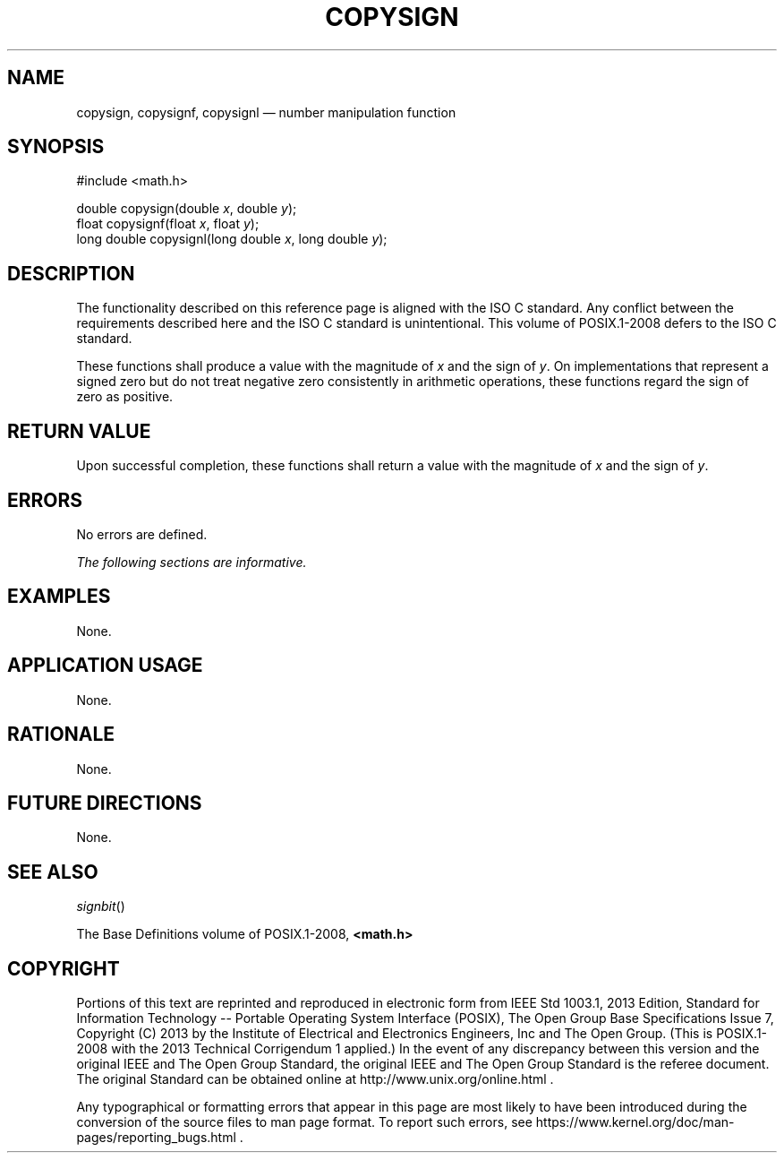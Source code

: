 '\" et
.TH COPYSIGN "3" 2013 "IEEE/The Open Group" "POSIX Programmer's Manual"

.SH NAME
copysign,
copysignf,
copysignl
\(em number manipulation function
.SH SYNOPSIS
.LP
.nf
#include <math.h>
.P
double copysign(double \fIx\fP, double \fIy\fP);
float copysignf(float \fIx\fP, float \fIy\fP);
long double copysignl(long double \fIx\fP, long double \fIy\fP);
.fi
.SH DESCRIPTION
The functionality described on this reference page is aligned with the
ISO\ C standard. Any conflict between the requirements described here and the
ISO\ C standard is unintentional. This volume of POSIX.1\(hy2008 defers to the ISO\ C standard.
.P
These functions shall produce a value with the magnitude of
.IR x
and the sign of
.IR y .
On implementations that represent a signed zero but do not treat
negative zero consistently in arithmetic operations, these functions
regard the sign of zero as positive.
.SH "RETURN VALUE"
Upon successful completion, these functions shall return a value with
the magnitude of
.IR x
and the sign of
.IR y .
.SH ERRORS
No errors are defined.
.LP
.IR "The following sections are informative."
.SH EXAMPLES
None.
.SH "APPLICATION USAGE"
None.
.SH RATIONALE
None.
.SH "FUTURE DIRECTIONS"
None.
.SH "SEE ALSO"
.IR "\fIsignbit\fR\^(\|)"
.P
The Base Definitions volume of POSIX.1\(hy2008,
.IR "\fB<math.h>\fP"
.SH COPYRIGHT
Portions of this text are reprinted and reproduced in electronic form
from IEEE Std 1003.1, 2013 Edition, Standard for Information Technology
-- Portable Operating System Interface (POSIX), The Open Group Base
Specifications Issue 7, Copyright (C) 2013 by the Institute of
Electrical and Electronics Engineers, Inc and The Open Group.
(This is POSIX.1-2008 with the 2013 Technical Corrigendum 1 applied.) In the
event of any discrepancy between this version and the original IEEE and
The Open Group Standard, the original IEEE and The Open Group Standard
is the referee document. The original Standard can be obtained online at
http://www.unix.org/online.html .

Any typographical or formatting errors that appear
in this page are most likely
to have been introduced during the conversion of the source files to
man page format. To report such errors, see
https://www.kernel.org/doc/man-pages/reporting_bugs.html .
